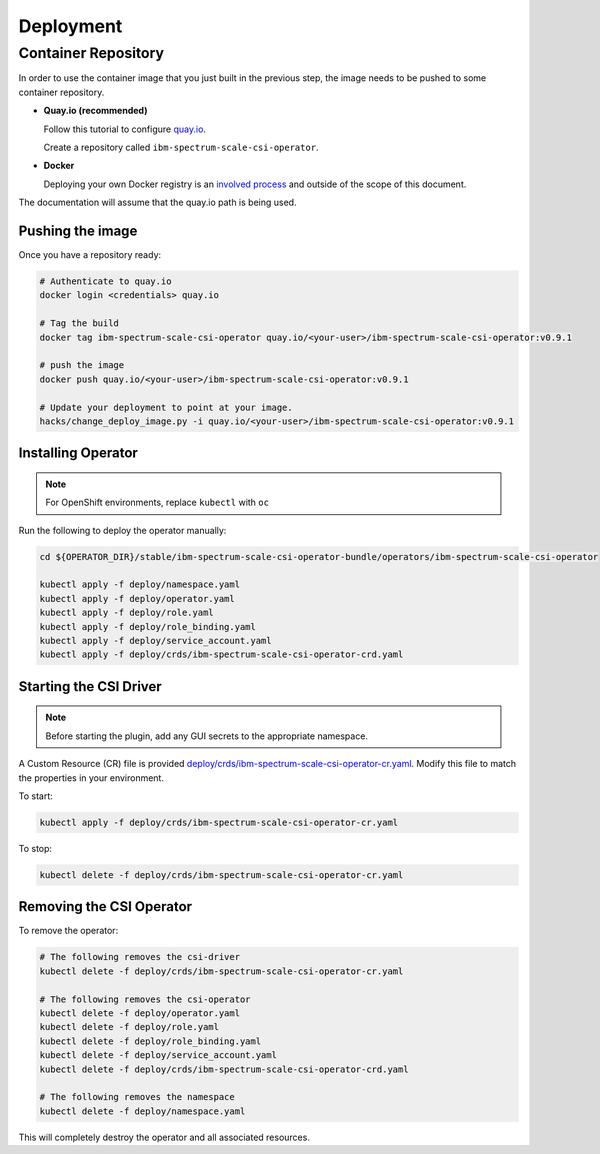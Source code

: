 
Deployment
==========

Container Repository
--------------------

In order to use the container image that you just built in the previous step, the image needs to be pushed to some container repository.

* **Quay.io (recommended)**

  Follow this tutorial to configure `quay.io <https://quay.io/tutorial/>`_.
  
  Create a repository called ``ibm-spectrum-scale-csi-operator``.

* **Docker** 

  Deploying your own Docker registry is an `involved process <https://docs.docker.com/registry/deploying/>`_ and outside of the scope of this document. 

The documentation will assume that the quay.io path is being used. 

Pushing the image
`````````````````

Once you have a repository ready:

.. code-block:: bash

  # Authenticate to quay.io
  docker login <credentials> quay.io

  # Tag the build 
  docker tag ibm-spectrum-scale-csi-operator quay.io/<your-user>/ibm-spectrum-scale-csi-operator:v0.9.1

  # push the image
  docker push quay.io/<your-user>/ibm-spectrum-scale-csi-operator:v0.9.1

  # Update your deployment to point at your image.
  hacks/change_deploy_image.py -i quay.io/<your-user>/ibm-spectrum-scale-csi-operator:v0.9.1
  

Installing Operator
```````````````````

.. note:: For OpenShift environments, replace ``kubectl`` with  ``oc``

Run the following to deploy the operator manually:

.. code-block:: bash

  cd ${OPERATOR_DIR}/stable/ibm-spectrum-scale-csi-operator-bundle/operators/ibm-spectrum-scale-csi-operator

  kubectl apply -f deploy/namespace.yaml
  kubectl apply -f deploy/operator.yaml
  kubectl apply -f deploy/role.yaml
  kubectl apply -f deploy/role_binding.yaml
  kubectl apply -f deploy/service_account.yaml
  kubectl apply -f deploy/crds/ibm-spectrum-scale-csi-operator-crd.yaml
  
  
Starting the CSI Driver
```````````````````````

.. note:: Before starting the plugin, add any GUI secrets to the appropriate namespace. 

A Custom Resource (CR) file is provided `deploy/crds/ibm-spectrum-scale-csi-operator-cr.yaml <https://raw.githubusercontent.com/IBM/ibm-spectrum-scale-csi-operator/master/stable/ibm-spectrum-scale-csi-operator-bundle/operators/ibm-spectrum-scale-csi-operator/deploy/crds/ibm-spectrum-scale-csi-operator-cr.yaml>`_. Modify this file to match the properties in your environment.

To start: 

.. code-block:: bash

  kubectl apply -f deploy/crds/ibm-spectrum-scale-csi-operator-cr.yaml


To stop:

.. code-block:: bash

  kubectl delete -f deploy/crds/ibm-spectrum-scale-csi-operator-cr.yaml

Removing the CSI Operator
`````````````````````````

To remove the operator:

.. code-block:: bash

  # The following removes the csi-driver
  kubectl delete -f deploy/crds/ibm-spectrum-scale-csi-operator-cr.yaml

  # The following removes the csi-operator
  kubectl delete -f deploy/operator.yaml
  kubectl delete -f deploy/role.yaml
  kubectl delete -f deploy/role_binding.yaml
  kubectl delete -f deploy/service_account.yaml
  kubectl delete -f deploy/crds/ibm-spectrum-scale-csi-operator-crd.yaml

  # The following removes the namespace 
  kubectl delete -f deploy/namespace.yaml


This will completely destroy the operator and all associated resources.
